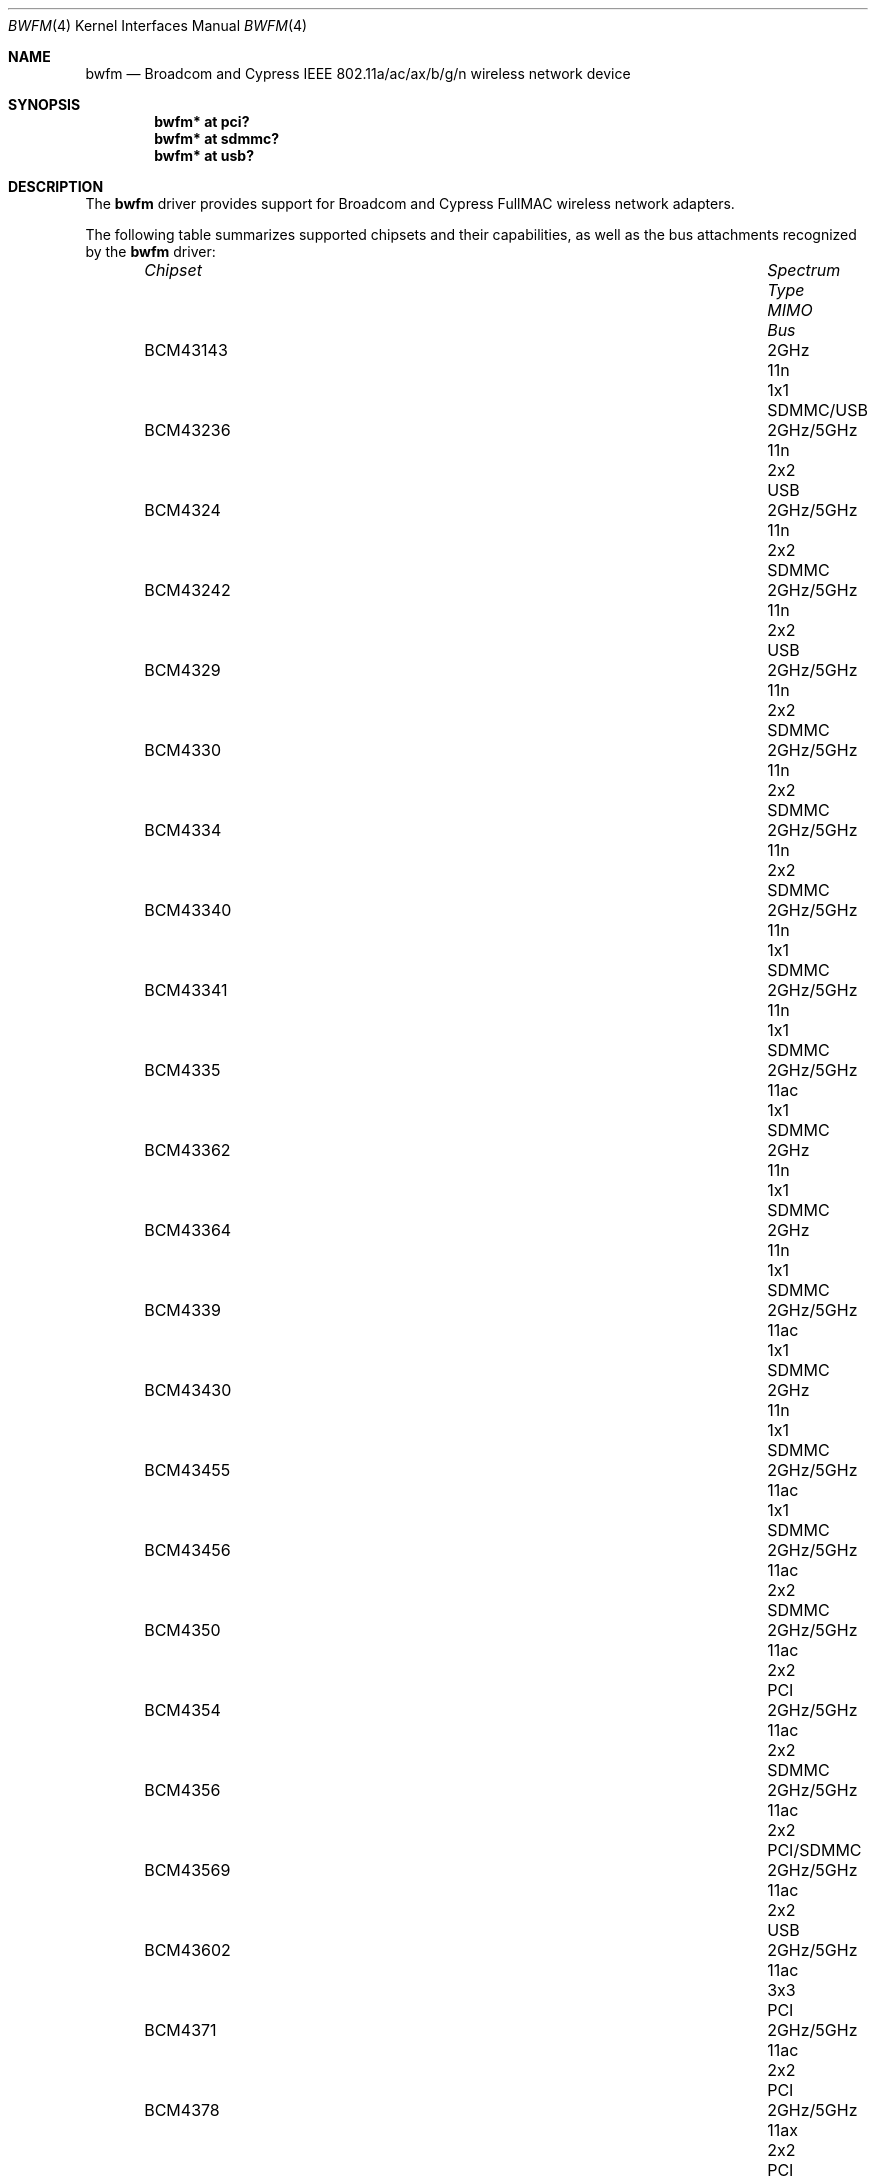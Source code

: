.\" $OpenBSD: bwfm.4,v 1.23 2025/03/27 15:12:14 jmc Exp $
.\"
.\" Copyright (c) 2017 Patrick Wildt <patrick@blueri.se>
.\"
.\" Permission to use, copy, modify, and distribute this software for any
.\" purpose with or without fee is hereby granted, provided that the above
.\" copyright notice and this permission notice appear in all copies.
.\"
.\" THE SOFTWARE IS PROVIDED "AS IS" AND THE AUTHOR DISCLAIMS ALL WARRANTIES
.\" WITH REGARD TO THIS SOFTWARE INCLUDING ALL IMPLIED WARRANTIES OF
.\" MERCHANTABILITY AND FITNESS. IN NO EVENT SHALL THE AUTHOR BE LIABLE FOR
.\" ANY SPECIAL, DIRECT, INDIRECT, OR CONSEQUENTIAL DAMAGES OR ANY DAMAGES
.\" WHATSOEVER RESULTING FROM LOSS OF USE, DATA OR PROFITS, WHETHER IN AN
.\" ACTION OF CONTRACT, NEGLIGENCE OR OTHER TORTIOUS ACTION, ARISING OUT OF
.\" OR IN CONNECTION WITH THE USE OR PERFORMANCE OF THIS SOFTWARE.
.\"
.Dd $Mdocdate: March 27 2025 $
.Dt BWFM 4
.Os
.Sh NAME
.Nm bwfm
.Nd Broadcom and Cypress IEEE 802.11a/ac/ax/b/g/n wireless network device
.Sh SYNOPSIS
.Cd "bwfm* at pci?"
.Cd "bwfm* at sdmmc?"
.Cd "bwfm* at usb?"
.Sh DESCRIPTION
The
.Nm
driver provides support for Broadcom and Cypress FullMAC wireless network
adapters.
.Pp
The following table summarizes supported chipsets and their capabilities,
as well as the bus attachments recognized by the
.Nm
driver:
.Bl -column BCM43236 2GHz/5GHz Type MIMO SDMMC/USB -offset 6n
.It Em Chipset Ta Em Spectrum Ta Em Type Ta Em MIMO Ta Em Bus
.It BCM43143 Ta 2GHz Ta 11n Ta 1x1 Ta SDMMC/USB
.It BCM43236 Ta 2GHz/5GHz Ta 11n Ta 2x2 Ta USB
.It BCM4324 Ta  2GHz/5GHz Ta 11n Ta 2x2 Ta SDMMC
.It BCM43242 Ta 2GHz/5GHz Ta 11n Ta 2x2 Ta USB
.It BCM4329 Ta  2GHz/5GHz Ta 11n Ta 2x2 Ta SDMMC
.It BCM4330 Ta  2GHz/5GHz Ta 11n Ta 2x2 Ta SDMMC
.It BCM4334 Ta  2GHz/5GHz Ta 11n Ta 2x2 Ta SDMMC
.It BCM43340 Ta 2GHz/5GHz Ta 11n Ta 1x1 Ta SDMMC
.It BCM43341 Ta 2GHz/5GHz Ta 11n Ta 1x1 Ta SDMMC
.It BCM4335 Ta  2GHz/5GHz Ta 11ac Ta 1x1 Ta SDMMC
.It BCM43362 Ta 2GHz Ta 11n Ta 1x1 Ta SDMMC
.It BCM43364 Ta 2GHz Ta 11n Ta 1x1 Ta SDMMC
.It BCM4339 Ta  2GHz/5GHz Ta 11ac Ta 1x1 Ta SDMMC
.It BCM43430 Ta 2GHz Ta 11n Ta 1x1 Ta SDMMC
.It BCM43455 Ta  2GHz/5GHz Ta 11ac Ta 1x1 Ta SDMMC
.It BCM43456 Ta  2GHz/5GHz Ta 11ac Ta 2x2 Ta SDMMC
.It BCM4350 Ta 2GHz/5GHz Ta 11ac Ta 2x2 Ta PCI
.It BCM4354 Ta  2GHz/5GHz Ta 11ac Ta 2x2 Ta SDMMC
.It BCM4356 Ta 2GHz/5GHz Ta 11ac Ta 2x2 Ta PCI/SDMMC
.It BCM43569 Ta 2GHz/5GHz Ta 11ac Ta 2x2 Ta USB
.It BCM43602 Ta 2GHz/5GHz Ta 11ac Ta 3x3 Ta PCI
.It BCM4371 Ta 2GHz/5GHz Ta 11ac Ta 2x2 Ta PCI
.It BCM4378 Ta 2GHz/5GHz Ta 11ax Ta 2x2 Ta PCI
.It BCM4387 Ta 2GHz/5GHz Ta 11ax Ta 2x2 Ta PCI
.El
.Pp
These are the modes the
.Nm
driver can operate in:
.Bl -tag -width "IBSS-masterXX"
.It BSS mode
Also known as
.Em infrastructure
mode, this is used when associating with an access point, through
which all traffic passes.
This mode is the default.
.It Host AP
In this mode the driver acts as an access point (base station)
for other cards.
.El
.Pp
The
.Nm
driver can be configured to use
Wired Equivalent Privacy (WEP) or
Wi-Fi Protected Access (WPA1 and WPA2).
WPA2 is currently the most secure encryption standard for wireless networks
supported by
.Ox .
It is strongly recommended that neither WEP nor WPA1
are used as the sole mechanism to secure wireless communication,
due to serious weaknesses.
WPA1 is disabled by default and may be enabled using the option
.Qq Cm wpaprotos Ar wpa1,wpa2 .
For standard WPA networks which use pre-shared keys (PSK),
keys are configured using the
.Qq Cm wpakey
option.
WPA-Enterprise networks require use of the wpa_supplicant package.
The
.Nm
driver relies on the software 802.11 stack for the WPA handshake.
Both encryption and decryption of data frames are handled by the
firmware.
.Pp
The firmware automatically selects the transmit speed and the channel
depending on the received signal strength.
.Pp
The
.Nm
driver can be configured at runtime with
.Xr ifconfig 8
or on boot with
.Xr hostname.if 5 .
.Sh FILES
The driver needs a firmware file which is loaded when the driver
attaches.
A prepackaged version of the firmware can be installed using
.Xr fw_update 8 .
.Sh EXAMPLES
The following example scans for available networks:
.Pp
.Dl # ifconfig bwfm0 scan
.Pp
The following
.Xr hostname.if 5
example configures bwfm0 to join network
.Dq mynwid ,
using WPA key
.Dq mywpakey ,
obtaining an IP address using DHCP:
.Bd -literal -offset indent
nwid mynwid wpakey mywpakey
inet autoconf
.Ed
.Pp
The following
.Xr hostname.if 5
example creates a host-based access point on boot:
.Bd -literal -offset indent
mediaopt hostap
nwid mynwid wpakey mywpakey
inet 192.168.1.1 255.255.255.0
.Ed
.Sh SEE ALSO
.Xr arp 4 ,
.Xr ifmedia 4 ,
.Xr intro 4 ,
.Xr netintro 4 ,
.Xr pci 4 ,
.Xr usb 4 ,
.Xr hostname.if 5 ,
.Xr ifconfig 8
.Sh HISTORY
The
.Nm
driver first appeared in
.Ox 6.3 .
.Sh AUTHORS
.An -nosplit
The
.Nm
driver was written by
.An Patrick Wildt Aq Mt patrick@blueri.se .
.Sh CAVEATS
The firmware is outdated and contains known vulnerabilities.
